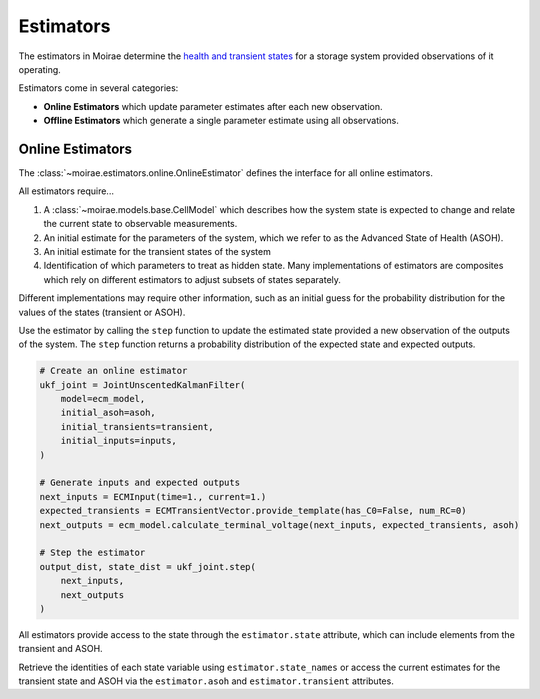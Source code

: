 Estimators
==========

The estimators in Moirae determine the `health and transient states <system-models.html>`_
for a storage system provided observations of it operating.

Estimators come in several categories:

- **Online Estimators** which update parameter estimates after each new observation.
- **Offline Estimators** which generate a single parameter estimate using all observations.

Online Estimators
-----------------

The :class:`~moirae.estimators.online.OnlineEstimator` defines the interface for all online estimators.

All estimators require...

1. A :class:`~moirae.models.base.CellModel` which describes how the system state is expected to change and
   relate the current state to observable measurements.
2. An initial estimate for the parameters of the system, which we refer to as the Advanced State of Health (ASOH).
3. An initial estimate for the transient states of the system
4. Identification of which parameters to treat as hidden state. Many implementations of estimators are composites
   which rely on different estimators to adjust subsets of states separately.

Different implementations may require other information, such as an initial guess for the
probability distribution for the values of the states (transient or ASOH).

Use the estimator by calling the ``step`` function to update the estimated state
provided a new observation of the outputs of the system.
The ``step`` function returns a probability distribution of the expected state
and expected outputs.

.. code-block:: python

    # Create an online estimator
    ukf_joint = JointUnscentedKalmanFilter(
        model=ecm_model,
        initial_asoh=asoh,
        initial_transients=transient,
        initial_inputs=inputs,
    )

    # Generate inputs and expected outputs
    next_inputs = ECMInput(time=1., current=1.)
    expected_transients = ECMTransientVector.provide_template(has_C0=False, num_RC=0)
    next_outputs = ecm_model.calculate_terminal_voltage(next_inputs, expected_transients, asoh)

    # Step the estimator
    output_dist, state_dist = ukf_joint.step(
        next_inputs,
        next_outputs
    )

All estimators provide access to the state through the ``estimator.state`` attribute,
which can include elements from the transient and ASOH.

Retrieve the identities of each state variable using ``estimator.state_names``
or access the current estimates for the transient state and ASOH via the
``estimator.asoh`` and ``estimator.transient`` attributes.
